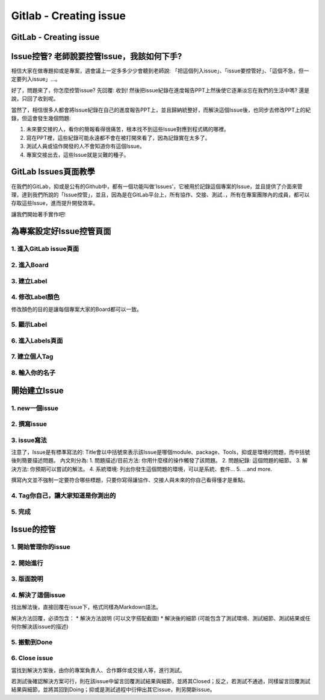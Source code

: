 ===============================
Gitlab - Creating issue
===============================

GitLab - Creating issue
---------------------------

Issue控管? 老師說要控管Issue，我該如何下手?
------------------------------------------------

相信大家在做專題抑或是專案，週會議上一定多多少少會聽到老師說: 「把這個列入issue」、「issue要控管好」、「這個不急，但一定要列入issue」...。

好了，問題來了，你怎麼控管issue? 先回覆: 收到! 然後把issue紀錄在進度報告PPT上然後使它逐漸淡忘在我們的生活中嗎? 還是說，只回了收到呢。

當然了，相信很多人都會將Issue紀錄在自己的進度報告PPT上，並且歸納統整好，而解決這個Issue後，也同步去修改PPT上的紀錄，但這會發生幾個問題:

1. 未來要交接的人，看你的簡報看得很痛苦，根本找不到這些Issue對應到程式碼的哪裡。
2. 寫在PPT裡，這些紀錄可能永遠都不會在被打開來看了，因為記錄實在太多了。
3. 測試人員或協作開發的人不會知道你有這個Issue。
4. 專案交接出去，這些Issue就是災難的種子。

GitLab Issues頁面教學
----------------------

在我們的GitLab，抑或是公有的Github中，都有一個功能叫做'Issues'，它被用於記錄這個專案的Issue，並且提供了介面來管理，達到我們所說的「Issue控管」，並且，因為是在GitLab平台上，所有協作、交接、測試..，所有在專案團隊內的成員，都可以存取這些Issue，進而提升開發效率。

讓我們開始著手實作吧!

為專案設定好Issue控管頁面
---------------------------

1. 進入GitLab issue頁面
~~~~~~~~~~~~~~~~~~~~~~~~

.. image:: /assets/Gitlab/creating_issue-1.jpg

2. 進入Board
~~~~~~~~~~~~~

.. image:: /assets/Gitlab/creating_issue-2.jpg

3. 建立Label
~~~~~~~~~~~~~

.. image:: /assets/Gitlab/creating_issue-3.jpg

4. 修改Label顏色
~~~~~~~~~~~~~~~~

修改顏色的目的是讓每個專案大家的Board都可以一致。

.. image:: /assets/Gitlab/creating_issue-4.jpg

5. 顯示Label
~~~~~~~~~~~~~

.. image:: /assets/Gitlab/creating_issue-5.jpg

6. 進入Labels頁面
~~~~~~~~~~~~~~~~~~

.. image:: /assets/Gitlab/creating_issue-6.jpg

7. 建立個人Tag
~~~~~~~~~~~~~~~

.. image:: /assets/Gitlab/creating_issue-7.jpg

8. 輸入你的名子
~~~~~~~~~~~~~~~~

.. image:: /assets/Gitlab/creating_issue-8.jpg

開始建立Issue
---------------

1. new一個issue
~~~~~~~~~~~~~~~~

.. image:: /assets/Gitlab/creating_issue-9.jpg

2. 撰寫issue
~~~~~~~~~~~~~~

.. image:: /assets/Gitlab/creating_issue-10.jpg

3. issue寫法
~~~~~~~~~~~~~

.. image:: /assets/Gitlab/creating_issue-11.jpg

注意了，Issue是有標準寫法的:
Title會以中括號來表示該Issue是哪個module、package、Tools，抑或是環境的問題，而中括號後則簡要描述問題。
內文則分為:
1. 問題描述/目前方法: 你用什麼樣的操作觸發了該問題。
2. 問題紀錄: 這個問題的細節。
3. 解決方法: 你預期可以嘗試的解法。
4. 系統環境: 列出你發生這個問題的環境，可以是系統、套件...
5. ...and more.

撰寫內文並不強制一定要符合哪些標題，只要你寫得讓協作、交接人與未來的你自己看得懂才是重點。

4. Tag你自己，讓大家知道是你測出的
~~~~~~~~~~~~~~~~~~~~~~~~~~~~~~~~~~~~~~

.. image:: /assets/Gitlab/creating_issue-12.jpg

5. 完成
~~~~~~~~

.. image:: /assets/Gitlab/creating_issue-13.jpg

Issue的控管
------------

1. 開始管理你的issue
~~~~~~~~~~~~~~~~~~~~~~

.. image:: /assets/Gitlab/creating_issue-14.jpg

2. 開始進行
~~~~~~~~~~~~

.. image:: /assets/Gitlab/creating_issue-15.jpg

3. 版面說明
~~~~~~~~~~~~

.. image:: /assets/Gitlab/creating_issue-16.jpg

4. 解決了這個issue
~~~~~~~~~~~~~~~~~~~~

.. image:: /assets/Gitlab/creating_issue-17.jpg

找出解法後，直接回覆在issue下，格式同樣為Markdown語法。

解決方法回覆，必須包含：
* 解決方法說明 (可以文字搭配截圖)
* 解決後的細節 (可能包含了測試環境、測試細節、測試結果或任何你解決該issue的描述)

5. 搬動到Done
~~~~~~~~~~~~~~~

.. image:: /assets/Gitlab/creating_issue-18.jpg

6. Close issue
~~~~~~~~~~~~~~~

.. image:: /assets/Gitlab/creating_issue-19.jpg

當找到解決方案後，由你的專案負責人、合作夥伴或交接人等，進行測試。

若測試後確認解決方案可行，則在該issue中留言回覆測試結果與細節，並將其Closed；反之，若測試不通過，同樣留言回覆測試結果與細節，並將其回到Doing；抑或是測試過程中衍伸出其它issue，則另開新issue。